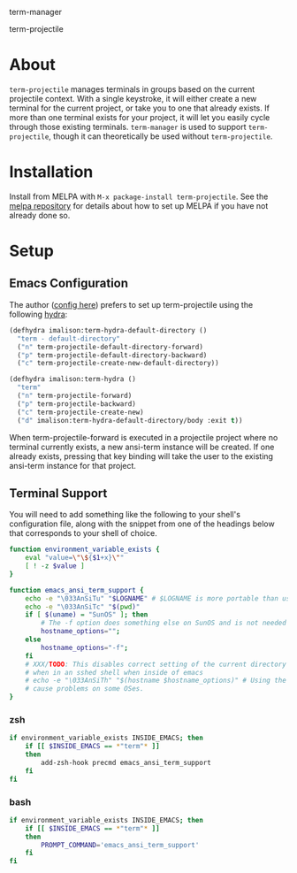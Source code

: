 term-manager [[http://melpa.org/#/term-manager][file:http://melpa.org/packages/term-manager-badge.svg]]

term-projectile [[http://melpa.org/#/term-projectile][file:http://melpa.org/packages/term-projectile-badge.svg]]

* About
~term-projectile~ manages terminals in groups based on the current projectile context. With a single keystroke, it will either create a new terminal for the current project, or take you to one that already exists. If more than one terminal exists for your project, it will let you easily cycle through those existing terminals. ~term-manager~ is used to support ~term-projectile~, though it can theoretically be used without ~term-projectile~.
* Installation
Install from MELPA with ~M-x package-install term-projectile~. See the [[https://github.com/milkypostman/melpa][melpa repository]] for details about how to set up MELPA if you have not already done so.
* Setup
** Emacs Configuration
The author ([[https://github.com/IvanMalison/dotfiles#term-projectile][config here]]) prefers to set up term-projectile using the following [[https://github.com/abo-abo/hydra][hydra]]:
#+BEGIN_SRC emacs-lisp
(defhydra imalison:term-hydra-default-directory ()
  "term - default-directory"
  ("n" term-projectile-default-directory-forward)
  ("p" term-projectile-default-directory-backward)
  ("c" term-projectile-create-new-default-directory))

(defhydra imalison:term-hydra ()
  "term"
  ("n" term-projectile-forward)
  ("p" term-projectile-backward)
  ("c" term-projectile-create-new)
  ("d" imalison:term-hydra-default-directory/body :exit t))
#+END_SRC

 When term-projectile-forward is executed in a projectile project where no terminal currently exists, a new ansi-term instance will be created. If one already exists, pressing that key binding will take the user to the existing ansi-term instance for that project.

** Terminal Support
You will need to add something like the following to your shell's configuration file, along with the snippet from one of the headings below that corresponds to your shell of choice.
#+BEGIN_SRC sh
function environment_variable_exists {
    eval "value=\"\${$1+x}\""
    [ ! -z $value ]
}

function emacs_ansi_term_support {
    echo -e "\033AnSiTu" "$LOGNAME" # $LOGNAME is more portable than using whoami.
    echo -e "\033AnSiTc" "$(pwd)"
    if [ $(uname) = "SunOS" ]; then
        # The -f option does something else on SunOS and is not needed anyway.
        hostname_options="";
    else
        hostname_options="-f";
    fi
    # XXX/TODO: This disables correct setting of the current directory
    # when in an sshed shell when inside of emacs
    # echo -e "\033AnSiTh" "$(hostname $hostname_options)" # Using the -f option can #
    # cause problems on some OSes.
}
#+END_SRC
*** zsh
 #+BEGIN_SRC sh
if environment_variable_exists INSIDE_EMACS; then
    if [[ $INSIDE_EMACS == *"term"* ]]
    then
        add-zsh-hook precmd emacs_ansi_term_support
    fi
fi
 #+END_SRC
*** bash
 #+BEGIN_SRC sh
if environment_variable_exists INSIDE_EMACS; then
    if [[ $INSIDE_EMACS == *"term"* ]]
    then
        PROMPT_COMMAND='emacs_ansi_term_support'
    fi
fi
 #+END_SRC
